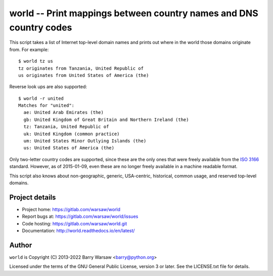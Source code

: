 ===================================================================
world -- Print mappings between country names and DNS country codes
===================================================================

This script takes a list of Internet top-level domain names and prints out
where in the world those domains originate from.  For example::

    $ world tz us
    tz originates from Tanzania, United Republic of
    us originates from United States of America (the)

Reverse look ups are also supported::

    $ world -r united
    Matches for "united":
      ae: United Arab Emirates (the)
      gb: United Kingdom of Great Britain and Northern Ireland (the)
      tz: Tanzania, United Republic of
      uk: United Kingdom (common practice)
      um: United States Minor Outlying Islands (the)
      us: United States of America (the)

Only two-letter country codes are supported, since these are the only ones
that were freely available from the ISO_ 3166_ standard.  However, as of
2015-01-09, even these are no longer freely available in a machine readable
format.

This script also knows about non-geographic, generic, USA-centric, historical,
common usage, and reserved top-level domains.


Project details
===============

* Project home: https://gitlab.com/warsaw/world
* Report bugs at: https://gitlab.com/warsaw/world/issues
* Code hosting: https://gitlab.com/warsaw/world.git
* Documentation: http://world.readthedocs.io/en/latest/


Author
======

``world`` is Copyright (C) 2013-2022 Barry Warsaw <barry@python.org>

Licensed under the terms of the GNU General Public License, version 3 or
later.  See the LICENSE.txt file for details.


.. _ISO: http://www.iso.org/iso/home.html
.. _3166: http://www.iso.org/iso/home/standards/country_codes/

